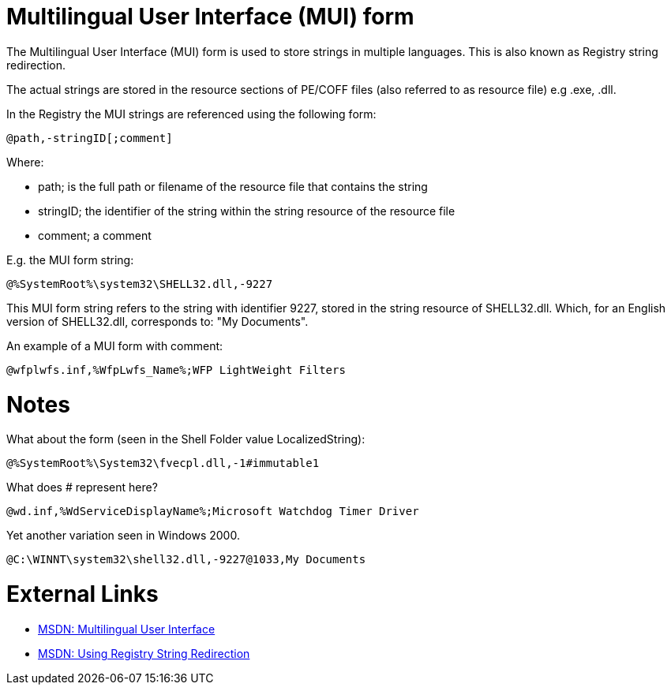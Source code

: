 = Multilingual User Interface (MUI) form =
The Multilingual User Interface (MUI) form is used to store strings in multiple languages. This is also known as Registry string redirection.

The actual strings are stored in the resource sections of PE/COFF files (also referred to as resource file) e.g .exe, .dll.

In the Registry the MUI strings are referenced using the following form:

[source]
----
@path,-stringID[;comment]
----

Where:

* path; is the full path or filename of the resource file that contains the string
* stringID; the identifier of the string within the string resource of the resource file
* comment; a comment

E.g. the MUI form string:

[source]
----
@%SystemRoot%\system32\SHELL32.dll,-9227
----

This MUI form string refers to the string with identifier 9227, stored in the string resource of SHELL32.dll. Which, for an English version of SHELL32.dll, corresponds to: "My Documents".

An example of a MUI form with comment:

[source]
----
@wfplwfs.inf,%WfpLwfs_Name%;WFP LightWeight Filters
----

= Notes =
What about the form (seen in the Shell Folder value LocalizedString):

[source]
----
@%SystemRoot%\System32\fvecpl.dll,-1#immutable1
----

What does # represent here?

[source]
----
@wd.inf,%WdServiceDisplayName%;Microsoft Watchdog Timer Driver
----

Yet another variation seen in Windows 2000.
----
@C:\WINNT\system32\shell32.dll,-9227@1033,My Documents
----

= External Links =
* http://msdn.microsoft.com/en-us/library/windows/desktop/dd319073(v=vs.85).aspx[MSDN: Multilingual User Interface]
* http://msdn.microsoft.com/library/dd374120(VS.85).aspx[MSDN: Using Registry String Redirection]

